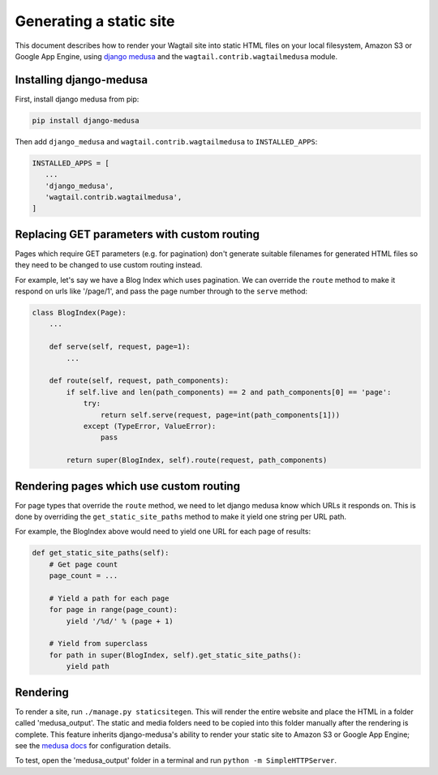 Generating a static site
========================

This document describes how to render your Wagtail site into static HTML files on your local filesystem, Amazon S3 or Google App Engine, using `django medusa`_ and the ``wagtail.contrib.wagtailmedusa`` module.


Installing django-medusa
~~~~~~~~~~~~~~~~~~~~~~~~

First, install django medusa from pip:

.. code::

    pip install django-medusa


Then add ``django_medusa`` and ``wagtail.contrib.wagtailmedusa`` to ``INSTALLED_APPS``:

.. code:: python

    INSTALLED_APPS = [
       ...
       'django_medusa',
       'wagtail.contrib.wagtailmedusa',
    ]


Replacing GET parameters with custom routing
~~~~~~~~~~~~~~~~~~~~~~~~~~~~~~~~~~~~~~~~~~~~

Pages which require GET parameters (e.g. for pagination) don't generate suitable filenames for generated HTML files so they need to be changed to use custom routing instead.

For example, let's say we have a Blog Index which uses pagination. We can override the ``route`` method to make it respond on urls like '/page/1', and pass the page number through to the ``serve`` method:

.. code:: python

    class BlogIndex(Page):
        ...

        def serve(self, request, page=1):
            ...

        def route(self, request, path_components):
            if self.live and len(path_components) == 2 and path_components[0] == 'page':
                try:
                    return self.serve(request, page=int(path_components[1]))
                except (TypeError, ValueError):
                    pass

            return super(BlogIndex, self).route(request, path_components)


Rendering pages which use custom routing
~~~~~~~~~~~~~~~~~~~~~~~~~~~~~~~~~~~~~~~~

For page types that override the ``route`` method, we need to let django medusa know which URLs it responds on. This is done by overriding the ``get_static_site_paths`` method to make it yield one string per URL path.

For example, the BlogIndex above would need to yield one URL for each page of results:

.. code:: python

    def get_static_site_paths(self):
        # Get page count
        page_count = ...

        # Yield a path for each page
        for page in range(page_count):
            yield '/%d/' % (page + 1)

        # Yield from superclass
        for path in super(BlogIndex, self).get_static_site_paths():
            yield path


Rendering
~~~~~~~~~

To render a site, run ``./manage.py staticsitegen``. This will render the entire website and place the HTML in a folder called 'medusa_output'. The static and media folders need to be copied into this folder manually after the rendering is complete. This feature inherits django-medusa's ability to render your static site to Amazon S3 or Google App Engine; see the `medusa docs <https://github.com/mtigas/django-medusa/blob/master/README.markdown>`_ for configuration details.

To test, open the 'medusa_output' folder in a terminal and run ``python -m SimpleHTTPServer``.


.. _django medusa: https://github.com/mtigas/django-medusa
